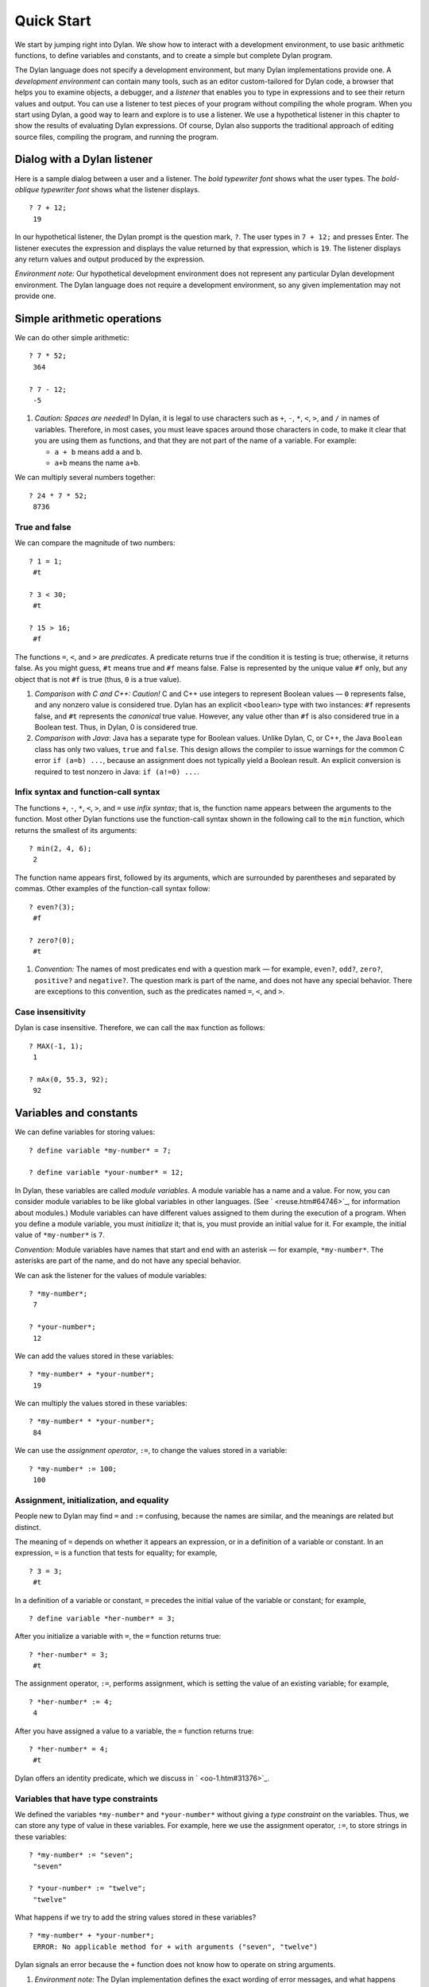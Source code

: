 Quick Start
===========

We start by jumping right into Dylan. We show how to interact with a
development environment, to use basic arithmetic functions, to define
variables and constants, and to create a simple but complete Dylan
program.

The Dylan language does not specify a development environment, but many
Dylan implementations provide one. A *development environment* can
contain many tools, such as an editor custom-tailored for Dylan code, a
browser that helps you to examine objects, a debugger, and a *listener*
that enables you to type in expressions and to see their return values
and output. You can use a listener to test pieces of your program
without compiling the whole program. When you start using Dylan, a good
way to learn and explore is to use a listener. We use a hypothetical
listener in this chapter to show the results of evaluating Dylan
expressions. Of course, Dylan also supports the traditional approach of
editing source files, compiling the program, and running the program.

Dialog with a Dylan listener
----------------------------

Here is a sample dialog between a user and a listener. The *bold
typewriter font* shows what the user types. The *bold-oblique typewriter
font* shows what the listener displays.

::

    ? 7 + 12;
     19

In our hypothetical listener, the Dylan prompt is the question mark, ``?``.
The user types in ``7 + 12;`` and presses Enter. The listener executes
the expression and displays the value returned by that expression, which
is ``19``. The listener displays any return values and output produced by
the expression.

*Environment note:* Our hypothetical development environment does not
represent any particular Dylan development environment. The Dylan
language does not require a development environment, so any given
implementation may not provide one.

Simple arithmetic operations
----------------------------

We can do other simple arithmetic::

    ? 7 * 52;
     364

    ? 7 - 12;
     -5

#. *Caution: Spaces are needed!* In Dylan, it is legal to use characters
   such as ``+``, ``-``, ``*``, ``<``, ``>``, and ``/`` in names of
   variables.  Therefore, in most cases, you must leave spaces around
   those characters in code, to make it clear that you are using them as
   functions, and that they are not part of the name of a variable. For
   example:

   * ``a + b`` means add ``a`` and ``b``.

   * ``a+b`` means the name ``a+b``.

We can multiply several numbers together::

    ? 24 * 7 * 52;
     8736

True and false
~~~~~~~~~~~~~~

We can compare the magnitude of two numbers::

    ? 1 = 1;
     #t

    ? 3 < 30;
     #t

    ? 15 > 16;
     #f

The functions ``=``, ``<``, and ``>`` are *predicates*. A predicate returns
true if the condition it is testing is true; otherwise, it returns
false. As you might guess, ``#t`` means true and ``#f`` means false. False
is represented by the unique value ``#f`` only, but any object that is not
``#f`` is true (thus, ``0`` is a true value).

#. *Comparison with C and C++: Caution!* C and C++ use integers to
   represent Boolean values — ``0`` represents false, and any nonzero value
   is considered true. Dylan has an explicit ``<boolean>`` type with two
   instances: ``#f`` represents false, and ``#t`` represents the *canonical*
   true value. However, any value other than ``#f`` is also considered
   true in a Boolean test. Thus, in Dylan, 0 is considered true.

#. *Comparison with Java*: Java has a separate type for Boolean values.
   Unlike Dylan, C, or C++, the Java ``Boolean`` class has only two
   values, ``true`` and ``false``. This design allows the compiler to issue
   warnings for the common C error ``if (a=b) ...``, because an
   assignment does not typically yield a Boolean result. An explicit
   conversion is required to test nonzero in Java: ``if (a!=0) ...``.

Infix syntax and function-call syntax
~~~~~~~~~~~~~~~~~~~~~~~~~~~~~~~~~~~~~

The functions ``+``, ``-``, ``*``, ``<``, ``>``, and ``=`` use *infix syntax*;
that is, the function name appears between the arguments to the
function. Most other Dylan functions use the function-call syntax shown
in the following call to the ``min`` function, which returns the smallest
of its arguments::

    ? min(2, 4, 6);
     2

The function name appears first, followed by its arguments, which are
surrounded by parentheses and separated by commas. Other examples of the
function-call syntax follow::

    ? even?(3);
     #f

    ? zero?(0);
     #t

#. *Convention:* The names of most predicates end with a question mark —
   for example, ``even?``, ``odd?``, ``zero?``, ``positive?`` and ``negative?``.
   The question mark is part of the name, and does not have any
   special behavior. There are exceptions to this convention, such as
   the predicates named ``=``, ``<``, and ``>``.

Case insensitivity
~~~~~~~~~~~~~~~~~~

Dylan is case insensitive. Therefore, we can call the ``max`` function as
follows::

    ? MAX(-1, 1);
     1

    ? mAx(0, 55.3, 92);
     92

Variables and constants
-----------------------

We can define variables for storing values::

    ? define variable *my-number* = 7;

    ? define variable *your-number* = 12;

In Dylan, these variables are called *module variables*. A module
variable has a name and a value. For now, you can consider module
variables to be like global variables in other languages. (See
` <reuse.htm#64746>`_, for information about modules.) Module variables
can have different values assigned to them during the execution of a
program. When you define a module variable, you must *initialize* it;
that is, you must provide an initial value for it. For example, the
initial value of ``*my-number*`` is ``7``.

*Convention:* Module variables have names that start and end with an
asterisk — for example, ``*my-number*``. The asterisks are part of the
name, and do not have any special behavior.

We can ask the listener for the values of module variables::

    ? *my-number*;
     7

    ? *your-number*;
     12

We can add the values stored in these variables::

    ? *my-number* + *your-number*;
     19

We can multiply the values stored in these variables::

    ? *my-number* * *your-number*;
     84

We can use the *assignment operator*, ``:=``, to change the values
stored in a variable::

    ? *my-number* := 100;
     100

Assignment, initialization, and equality
~~~~~~~~~~~~~~~~~~~~~~~~~~~~~~~~~~~~~~~~

People new to Dylan may find ``=`` and ``:=`` confusing, because the names
are similar, and the meanings are related but distinct.

The meaning of ``=`` depends on whether it appears an expression, or in a
definition of a variable or constant. In an expression, ``=`` is a
function that tests for equality; for example,

::

    ? 3 = 3;
     #t

In a definition of a variable or constant, ``=`` precedes the initial
value of the variable or constant; for example,

::

    ? define variable *her-number* = 3;

After you initialize a variable with ``=``, the ``=`` function returns
true::

    ? *her-number* = 3;
     #t

The assignment operator, ``:=``, performs assignment, which is setting
the value of an existing variable; for example,

::

    ? *her-number* := 4;
     4

After you have assigned a value to a variable, the ``=`` function returns
true::

    ? *her-number* = 4;
     #t

Dylan offers an identity predicate, which we discuss in
` <oo-1.htm#31376>`_.

Variables that have type constraints
~~~~~~~~~~~~~~~~~~~~~~~~~~~~~~~~~~~~

We defined the variables ``*my-number*`` and ``*your-number*`` without
giving a *type constraint* on the variables. Thus, we can store any type
of value in these variables. For example, here we use the assignment
operator, ``:=``, to store strings in these variables::

    ? *my-number* := "seven";
     "seven"

    ? *your-number* := "twelve";
     "twelve"

What happens if we try to add the string values stored in these
variables?

::

    ? *my-number* + *your-number*;
     ERROR: No applicable method for + with arguments ("seven", "twelve")

Dylan signals an error because the ``+`` function does not know how to
operate on string arguments.

#. *Environment note:* The Dylan implementation defines the exact
   wording of error messages, and what happens when an error is
   signaled. If your implementation opens a Dylan debugger when an error
   is signaled, you now have an opportunity to experiment with the
   debugger!

We can redefine the variables to include a type constraint, which
ensures that the variables can hold only numbers. We specify that
``*my-number*`` can hold any integer, and that ``*your-number*`` can
hold a single-precision floating-point number::

    ? define variable *my-number* :: <integer> = 7;

    ? define variable *your-number* :: <single-float> = 12.01;

What happens if we try to store a string in one of the variables?

::

    ? *my-number* := "seven";
     ERROR: The value assigned to *my-number* must be of type <integer>

Both ``<integer>`` and ``<single-float>`` are *classes*. For now, you can
think of a class as being like a datatype in another language. Dylan
provides a set of built-in classes, and you can also define new classes.

#. *Convention:* Class names start with an open angle bracket and end
   with a close angle bracket — for example, ``<integer>``. The angle
   brackets are part of the name, and do not have any special behavior.

The ``+`` function can operate on numbers of different types::

    ? *my-number* + *your-number*;
     19.01

Module constants
~~~~~~~~~~~~~~~~

A *module constant* is much like a module variable, except that it is an
error to assign a different value to a constant. Although you cannot
assign a different value to a constant, you may be able to change the
elements of the value, such as assigning a different value to an element
of an array.

You use ``define constant`` to define a module constant, in the same way
that you use ``define variable`` to define a variable. You must initialize
the value of the constant, and you cannot change that value throughout
the execution of a Dylan program. Here is an example::

    ? define constant $pi = 3.14159;

#. *Convention:* Module constant names start with the dollar sign, ``$`` —
   for example, ``$pi``. The dollar sign is part of the name, and does
   not have any special behavior.

Both module variables and module constants are accessible within a
*module*.

(See ` <reuse.htm#64746>`_, for information about modules.) Dylan also
offers variables that are accessible within a smaller area, called
*local variables*. There is no concept of a local constant; all
constants are module constants. Therefore, throughout the rest of this
book, we use the word *constant* as shorthand for module constant.

Local variables
~~~~~~~~~~~~~~~

You can define a local variable by using a ``let`` declaration. Unlike
module variables, local variables are established dynamically, and they
have *lexical scope*. During its lifetime, a local variable shadows any
module variable, module constant, or existing local variable with the
same name.

Local variables are scoped within the smallest body that surrounds them.
You can use ``let`` anywhere within a body, rather than just at the
beginning; the local variable is declared starting at its definition,
and continuing to the end of the smallest body that surrounds the
definition.

A *body* is a region of program code that delimits the scope of all
local variables declared inside the body. When you are defining
functions, usually there is an implicit body available. For example,
``define method`` creates an implicit body. (For information about method
definitions, see ` <oo-1.htm#79796>`_.) Other control structures, such
as ``if``, create implicit bodies. Bodies can be nested. If there is no
body handy, or if you want to create a body smaller than the implicit
one, you can create a body by using ``begin`` to start it and ``end``
to finish it::

    ? begin
       let radius = 5;
       let circumference = 2 \* $pi \* radius;
       circumference;
     end;
     31.4159

The local variables ``radius`` and ``circumference`` are declared,
initialized, and used within the body. The value returned by the body is
the value of the expression executed last in the body, which is
``circumference``. Outside the lexical scope of the body, the local
variables are no longer declared, and trying to access them is an error::

    ? radius
     ERROR: The variable radius is undefined.

Formatted output
----------------

Throughout this book, we use the ``format-out`` function to print output.
The syntax of ``format-out`` is

.. code-block:: dylan

    format-out(string, arg1, ... argn)

The ``format-out`` function sends output to the standard output
destination, which could be the window where the program was invoked, or
a new window associated with the program. The standard output
destination depends on the platform.

The *string* argument can contain ordinary text, formatting instructions
beginning with ``%``, and characters beginning with a backslash, ``\``.
Ordinary text in the format string is sent to the destination verbatim.
You can use the backslash character in the *string* argument to insert
unusual characters, such as ``\n``, which prints the newline character.

::

    ? format-out("Your future is filled with wondrous surprises.\n")
     Your future is filled with wondrous surprises.

Formatting instructions begin with a percent sign, ``%``. For each ``%``,
there is normally a corresponding argument giving an object to output.
The character after the ``%`` controls how the object is formatted. A wide
range of formatting characters is available, but we use only the
following formatting characters in this book:


- ``%d`` Prints an integer represented as a decimal number
- ``%s`` Prints the contents of its string argument unquoted
- ``%=`` Prints an implementation-specific representation of the object;
  you can use ``%=`` for any class of object

Here are examples::

    *?* format-out
     ("Your number is %= and mine is %d\n", *your-number*,
      *my-number*);
     *Your number is 12.01 and mine is 7.*

    *?* format-out("The %s meeting will be held at %d:%d%d.\n", "Staff", 2,
     3, 0);
     *The Staff meeting will be held at 2:30.*

In Dylan, functions do not need to return any values. The ``format-out``
function returns no values. Thus, it is called only for its side effect
(printing output).

*Comparison with C:* ``format-out`` is similar to ``printf``.

The ``format-out`` function is available from the ``format-out`` library,
and is not part of the core Dylan language. We now describe how to make
the ``format-out`` function accessible to our program, and how to set up
the files that constitute the program. Many of the details depend on the
implementation of Dylan, so you will need to consult the documentation
of your Dylan implementation.

*Usage note:* The Apple Technology Release does not currently provide
the ``format-out`` function. For information about how to run these
examples in the Apple Technology Release, see Harlequin’s or
Addison-Wesley’s Web page for our book. See ` <environ.htm#62322>`_. in
` <environ.htm#30041>`_.

A complete Dylan program
------------------------

In this section, we show how to create a complete Dylan program. The
Dylan program will print the following::

    Hello, world

The Dylan expression that prints that output is

.. code-block:: dylan

    format-out("Hello, world\\n");

A Dylan *library* defines a software component — a separately compilable
unit that can be either a stand-alone program or a component of a larger
program. Thus, when we talk about creating a Dylan program, we are
really talking about creating a library.

A library contains *modules*. Each module contains definitions and
expressions. The module is a *namespace* for the definitions and
expressions. For example, if you define a module variable in one
particular module, it is available to all the code in that module. If
you choose to export that module variable, you can make it accessible to
other modules that import it. In this chapter, we give the bare minimum
of information about libraries and modules — just enough for you to get
started quickly. For a complete description of libraries and modules,
see :doc:`reuse`.

To create a complete Dylan program, we need

-  To define the library that is our program; we shall create a library
   named ``hello``
-  To define a module (or more than one) in the library, to hold the
   definitions and expressions in our program; we shall create a module
   named ``hello`` in the ``hello`` library
-  To write the program code, in the module; we shall put the
   ``format-out`` expression in the ``hello`` module of the
   ``hello`` library

Files of a Dylan program
~~~~~~~~~~~~~~~~~~~~~~~~

Different Dylan environments store programs in different ways, but there
is a file-based *interchange format* that all Dylan environments accept.
In this interchange format, any program consists of a minimum of two
files: a file containing the program itself, and a file describing the
libraries and modules. The most trivial program consists of a single
module in a single library, but it is still expressed in two files. Most
Dylan implementations also accept a third file, which enumerates all the
files that make up a program; this file is called a *library-interchange
definition (LID)* file.

The details of how the files are named and stored depends on your Dylan
implementation. Typically, however, you have a directory containing all
the files of the program. As shown below, we name our program directory
``hello``, and name the files ``hello.lid``, ``library.dylan``, and
``hello.dylan`` (the latter is the program file).

    hello

    - hello.lid
    - library.dylan
    - hello.dylan

*Comparison with C:* The following analogies may help you to understand
how the elements of Dylan programs correspond to elements of C programs:

- The *program files* are similar to *.c* files in C.
- The *library file* is similar to a C header file.
- The *LID file* is similar to a *makefile*, which is used in certain
  C development environments.

Components of a Dylan program
~~~~~~~~~~~~~~~~~~~~~~~~~~~~~

We start with this simple Dylan expression:

.. code-block:: dylan

    format-out("Hello, world\\n");

All Dylan expressions must be in a module. Therefore, we use a text
editor to create a file that contains the expression within a module:

The program file: *hello.dylan*.

.. code-block:: dylan

    module: hello

    format-out("Hello, world\\n");

The *hello.dylan* file is the top-level file; you can think of it as the
program itself. When you run this program, Dylan executes all the
expressions in the file in the order that they appear in the file. There
is only one expression in this program — the call to ``format-out``.

The first line of this file declares that the expressions and
definitions in this file are in the ``hello`` module. Before we can run
(or even compile) this program, we need to define the ``hello`` module.
All modules must be in a library, so we must also define a library for
our ``hello`` module. We create a second file, called the library file,
and define the ``hello`` module and ``hello`` library in the library file:

The library file: *library.dylan*.

.. code-block:: dylan

    module: dylan-user

    define library hello
      use dylan;
      use format-out;
    end library hello;

    define module hello
      use dylan;
      use format-out;
    end module hello;

The first line of *library.dylan* states that the expressions in this
file are in the ``dylan-user`` module. Every Dylan expression and
definition must be in a module, including the definitions of libraries
and modules. The ``dylan-user`` module is the starting point — the
predefined module that enables you to define the libraries and modules
that your program uses.

In the file *library.dylan*, we define a library named ``hello``, and
a module named ``hello``. We define the ``hello`` library to use the
``dylan`` library and the ``format-out`` library, and we define the
``hello`` module to use the ``dylan`` module and the ``format-out`` module.

One library *uses* another library to allow its modules to use the other
library’s exported modules. Most libraries need to use the ``dylan``
library, because it contains the ``dylan`` module. One module *uses*
another module to allow its definitions to use the other module’s
exported definitions. Most modules need to use the ``dylan`` module in the
``dylan`` library, because that module contains the definitions of the
core Dylan language. We also need to use the ``format-out`` module in the
``format-out`` library, because that module defines the ``format-out``
function, which we use in our program.

Finally, we create a LID file that enumerates the files that make up the
library. This file does not contain Dylan expressions, but rather is
simply a textual description of the library’s files:

The LID file: *hello.lid*.

.. code-block:: dylan

    library: hello
    files: library
           hello

The LID file simply states that the library ``hello`` comprises two files,
named ``library`` and ``hello``. In other words, to build the ``hello``
library, the compiler must process the two files listed, in the order
that they appear in the file. The order is significant, because a module
must be defined before the code that is in the module can be analyzed
and compiled.

You can consult the documentation of your Dylan implementation to find
out how to build an executable program from these files, and how to run
that program once it is built. Most Dylan environments produce
executable programs that can be invoked in the same manner as any other
program on the particular platform that you are using.

We incur a fair amount of overhead in setting up the files that make up
a simple program. Most environments automate this process — some of the
complexity shown here occurs because we are working with the lowest
common denominator: interchange files. The advantages of libraries and
modules are significant for larger programs. See :doc:`reuse`.

Summary
-------

In this chapter, we covered the following:

-  We entered Dylan expressions to a listener and saw their values or
   output.
-  We used simple arithmetic functions: ``+``, ``*``, ``-``. We used
   predicates: ``=``, ``<``, ``>``, ``even?``, and ``zero?``.
-  We described certain naming conventions in Dylan; see
   :ref:`dylan-naming-conventions-start`.
-  We described the syntax of some commonly used elements of Dylan; see
   :ref:`syntax-of-dylan-elements-start`.
-  We defined module variables (with ``define variable``), constants
   (with ``define constant``), and local variables (with ``let``).
-  We set the value of variables by using ``:=``, the assignment
   operator.
-  We defined a simple but complete Dylan program, consisting of a LID
   file, a library file, and a program file.

Here, we summarize the most basic information about libraries and
modules:

-  A Dylan library defines a software component — a separately
   compilable unit that can be either a stand-alone program or a
   component of a larger program. Thus, when we talk about creating a
   Dylan program, we are really talking about creating a library.
-  Each Dylan expression and definition must be in a module. Each module
   is in a library.
-  One module uses another module to allow its definitions to use the
   other module’s exported definitions. Most modules need to use the
   ``dylan`` module in the ``dylan`` library, because it contains the
   definitions of the core Dylan language.
-  One library uses another library to allow its modules to use the
   other library’s exported modules. Most libraries need to use the
   ``dylan`` library, because it contains the ``dylan`` module.

.. _dylan-naming-conventions-start:

.. table:: Dylan naming conventions shown in this chapter.

   +-----------------+-----------------+
   | Dylan element   | Example of name |
   +=================+=================+
   | module variable | ``*my-number*`` |
   +-----------------+-----------------+
   | constant        | ``$pi``         |
   +-----------------+-----------------+
   | class           | ``<integer>``   |
   +-----------------+-----------------+
   | predicate       | ``positive?``   |
   +-----------------+-----------------+

.. _syntax-of-dylan-elements-start:

.. table:: Syntax of Dylan elements.

   +----------------------------+------------------------------+
   | Dylan element              | Syntax example               |
   +============================+==============================+
   | string                     | ``"Runway"``                 |
   +----------------------------+------------------------------+
   | true                       | any value that is not ``#f`` |
   +----------------------------+------------------------------+
   | canonical true value       | ``#t``                       |
   +----------------------------+------------------------------+
   | false                      | ``#f``                       |
   +----------------------------+------------------------------+
   | infix syntax function call | ``2 + 3;``                   |
   +----------------------------+------------------------------+
   | function call              | ``max(2, 3);``               |
   +----------------------------+------------------------------+

